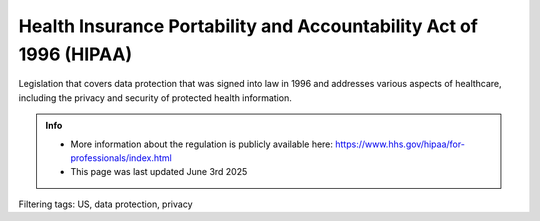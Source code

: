 Health Insurance Portability and Accountability Act of 1996 (HIPAA) 
=======================================================================


Legislation that covers data protection that was signed into law in 1996 and addresses various aspects of healthcare, including the privacy and security of protected health information.


.. admonition:: Info

    * More information about the regulation is publicly available here: https://www.hhs.gov/hipaa/for-professionals/index.html 
    * This page was last updated June 3rd 2025


Filtering tags: US, data protection, privacy